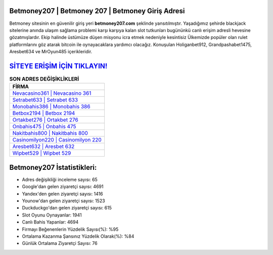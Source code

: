 ﻿Betmoney207 | Betmoney 207 | Betmoney Giriş Adresi
===================================

.. image:: images/betmoney-giris.jpg
   :width: 600
   
Betmoney sitesinin en güvenilir giriş yeri **betmoney207.com** şeklinde yansıtılmıştır. Yaşadığımız şehirde blackjack sitelerine anında ulaşım sağlama problemi karşı karşıya kalan slot tutkunları bugününkü canlı erişim adresli hevesine gözatmışlardır. Ekip halinde üstümüze düşen misyonu icra etmek nedeniyle kesintisiz Ülkemizde popüler olan  rulet platformlarını göz atarak bitcoin ile oynayacaklara yardımcı olacağız. Konuşulan Holiganbet912, Grandpashabet1475, Aresbet634 ve MrOyun485 içerikleridir.

`SİTEYE ERİŞİM İÇİN TIKLAYIN! <https://urlday.cc/git>`_
==============

.. list-table:: **SON ADRES DEĞİŞİKLİKLERİ**
   :widths: 100
   :header-rows: 1

   * - FİRMA
   * - `Nevacasino361 | Nevacasino 361 <nevacasino361-nevacasino-361-nevacasino-giris-adresi.html>`_
   * - `Setrabet633 | Setrabet 633 <setrabet633-setrabet-633-setrabet-giris-adresi.html>`_
   * - `Monobahis386 | Monobahis 386 <monobahis386-monobahis-386-monobahis-giris-adresi.html>`_	 
   * - `Betbox2194 | Betbox 2194 <betbox2194-betbox-2194-betbox-giris-adresi.html>`_	 
   * - `Ortakbet276 | Ortakbet 276 <ortakbet276-ortakbet-276-ortakbet-giris-adresi.html>`_ 
   * - `Onbahis475 | Onbahis 475 <onbahis475-onbahis-475-onbahis-giris-adresi.html>`_
   * - `Nakitbahis800 | Nakitbahis 800 <nakitbahis800-nakitbahis-800-nakitbahis-giris-adresi.html>`_	 
   * - `Casinomilyon220 | Casinomilyon 220 <casinomilyon220-casinomilyon-220-casinomilyon-giris-adresi.html>`_
   * - `Aresbet632 | Aresbet 632 <aresbet632-aresbet-632-aresbet-giris-adresi.html>`_
   * - `Wipbet529 | Wipbet 529 <wipbet529-wipbet-529-wipbet-giris-adresi.html>`_
	 
Betmoney207 İstatistikleri:
===================================	 
* Adres değişikliği inceleme sayısı: 65
* Google'dan gelen ziyaretçi sayısı: 4691
* Yandex'den gelen ziyaretçi sayısı: 1416
* Younow'dan gelen ziyaretçi sayısı: 1523
* Duckduckgo'dan gelen ziyaretçi sayısı: 615
* Slot Oyunu Oynayanlar: 1941
* Canlı Bahis Yapanlar: 4694
* Firmayı Beğenenlerin Yüzdelik Sayısı(%): %95
* Ortalama Kazanma Şansınız Yüzdelik Olarak(%): %84
* Günlük Ortalama Ziyaretçi Sayısı: 76
